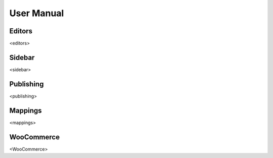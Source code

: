 User Manual
===============

===============
Editors
===============

<editors> 

===============
Sidebar
===============

<sidebar> 
   
===============
Publishing
===============

<publishing> 

===============
Mappings
===============

<mappings> 

===============
WooCommerce
===============

<WooCommerce> 
